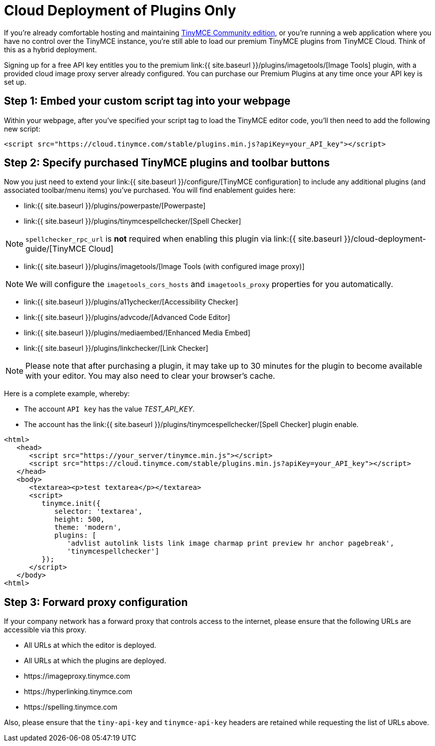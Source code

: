 = Cloud Deployment of Plugins Only
:description: TinyMCE Cloud customers, you'll be up and running in less than 5 minutes.
:description_short: Learn how to setup TinyMCE Plugins via our Cloud.
:keywords: tinymce cloud script textarea apiKey

If you're already comfortable hosting and maintaining https://www.tinymce.com/download/[TinyMCE Community edition], or you're running a web application where you have no control over the TinyMCE instance, you're still able to load our premium TinyMCE plugins from TinyMCE Cloud. Think of this as a hybrid deployment.

Signing up for a free API key entitles you to the premium link:{{  site.baseurl }}/plugins/imagetools/[Image Tools] plugin, with a provided cloud image proxy server already configured. You can purchase our Premium Plugins at any time once your API key is set up.

== Step 1: Embed your custom script tag into your webpage

Within your webpage, after you've specified your script tag to load the TinyMCE editor code, you'll then need to add the following new script:

[source,js]
----
<script src="https://cloud.tinymce.com/stable/plugins.min.js?apiKey=your_API_key"></script>
----

== Step 2: Specify purchased TinyMCE plugins and toolbar buttons

Now you just need to extend your link:{{ site.baseurl }}/configure/[TinyMCE configuration] to include any additional plugins (and associated toolbar/menu items) you've purchased. You will find enablement guides here:

* link:{{ site.baseurl }}/plugins/powerpaste/[Powerpaste]
* link:{{ site.baseurl }}/plugins/tinymcespellchecker/[Spell Checker]

NOTE: `spellchecker_rpc_url` is *not* required when enabling this plugin via link:{{ site.baseurl }}/cloud-deployment-guide/[TinyMCE Cloud]

* link:{{ site.baseurl }}/plugins/imagetools/[Image Tools (with configured image proxy)]

NOTE: We will configure the `imagetools_cors_hosts` and `imagetools_proxy` properties for you automatically.

* link:{{ site.baseurl }}/plugins/a11ychecker/[Accessibility Checker]
* link:{{ site.baseurl }}/plugins/advcode/[Advanced Code Editor]
* link:{{ site.baseurl }}/plugins/mediaembed/[Enhanced Media Embed]
* link:{{ site.baseurl }}/plugins/linkchecker/[Link Checker]

NOTE: Please note that after purchasing a plugin, it may take up to 30 minutes for the plugin to become available with your editor. You may also need to clear your browser's cache.

Here is a complete example, whereby:

* The account `API key` has the value _TEST_API_KEY_.
* The account has the link:{{ site.baseurl }}/plugins/tinymcespellchecker/[Spell Checker] plugin enable.

[source,js]
----
<html>
   <head>
      <script src="https://your_server/tinymce.min.js"></script>
      <script src="https://cloud.tinymce.com/stable/plugins.min.js?apiKey=your_API_key"></script>
   </head>
   <body>
      <textarea><p>test textarea</p></textarea>
      <script>
         tinymce.init({
            selector: 'textarea',
            height: 500,
            theme: 'modern',
            plugins: [
               'advlist autolink lists link image charmap print preview hr anchor pagebreak',
               'tinymcespellchecker']
         });
      </script>
   </body>
<html>
----

== Step 3: Forward proxy configuration

If your company network has a forward proxy that controls access to the internet, please ensure that the following URLs are accessible via this proxy.

* All URLs at which the editor is deployed.
* All URLs at which the plugins are deployed.
* \https://imageproxy.tinymce.com
* \https://hyperlinking.tinymce.com
* \https://spelling.tinymce.com

Also, please ensure that the `tiny-api-key` and `tinymce-api-key` headers are retained while requesting the list of URLs above.
